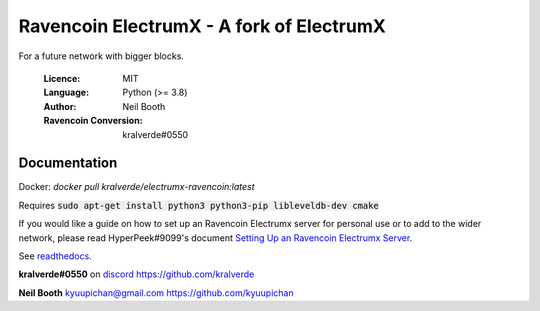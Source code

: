 ===============================================
Ravencoin ElectrumX - A fork of ElectrumX
===============================================

For a future network with bigger blocks.

  :Licence: MIT
  :Language: Python (>= 3.8)
  :Author: Neil Booth
  :Ravencoin Conversion: kralverde#0550 

Documentation
=============

Docker:
`docker pull kralverde/electrumx-ravencoin:latest`

Requires :code:`sudo apt-get install python3 python3-pip libleveldb-dev cmake`

If you would like a guide on how to set up an Ravencoin Electrumx server
for personal use or to add to the wider network, please read
HyperPeek#9099's document `Setting Up an Ravencoin Electrumx Server <https://github.com/Electrum-RVN-SIG/electrumx-ravencoin/blob/master/ElectrumX%20Ravencoin%20How-To.md/>`_.

See `readthedocs <https://electrumx-ravencoin.readthedocs.io/>`_.


**kralverde#0550** on `discord`_  https://github.com/kralverde

**Neil Booth**  kyuupichan@gmail.com  https://github.com/kyuupichan

.. _discord: https://discord.gg/VuubYncHz4
